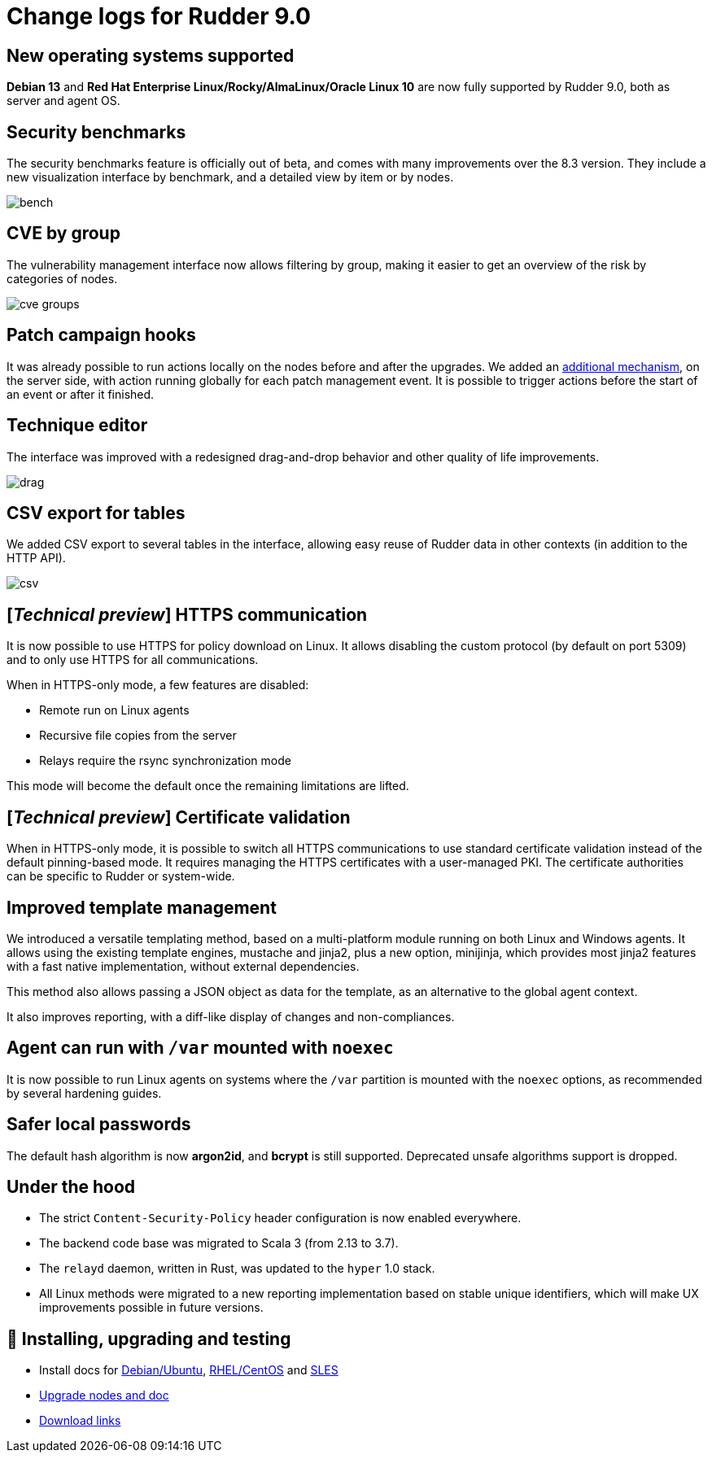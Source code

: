 = Change logs for Rudder 9.0

== New operating systems supported

*Debian 13* and *Red Hat Enterprise Linux/Rocky/AlmaLinux/Oracle Linux 10* are now fully supported by Rudder 9.0, both as server and agent OS.

== Security benchmarks

The security benchmarks feature is officially out of beta,
and comes with many improvements over the 8.3 version.
They include a new visualization interface by benchmark, and a
detailed view by item or by nodes.

image::images/bench.png[]

== CVE by group

The vulnerability management interface now allows filtering by group,
making it easier to get an overview of the risk by categories of nodes.

image::images/cve-groups.png[]

== Patch campaign hooks

It was already possible to run actions locally on the nodes before and after the
upgrades. We added an https://github.com/Normation/rudder/blob/branches/rudder/9.0/webapp/sources/rudder/rudder-core/src/main/resources/hooks.d/campaigns/readme.adoc[additional mechanism], on the server side, with action
running globally for each patch management event.
It is possible to trigger actions before the start of an event or after it finished.

== Technique editor

The interface was improved with a redesigned drag-and-drop behavior and other
quality of life improvements.

image::images/drag.png[]

== CSV export for tables

We added CSV export to several tables in the interface, allowing easy reuse of
Rudder data in other contexts (in addition to the HTTP API).

image::images/csv.png[]

== [_Technical preview_] HTTPS communication

It is now possible to use HTTPS for policy download on Linux. It allows disabling the
custom protocol (by default on port 5309) and to only use HTTPS for all communications.

When in HTTPS-only mode, a few features are disabled:

* Remote run on Linux agents
* Recursive file copies from the server
* Relays require the rsync synchronization mode

This mode will become the default once the remaining limitations are lifted.

== [_Technical preview_] Certificate validation

When in HTTPS-only mode, it is possible to switch all HTTPS communications
to use standard certificate validation instead of the default
pinning-based mode.
It requires managing the HTTPS certificates with a user-managed PKI.
The certificate authorities can be specific to Rudder or system-wide.

== Improved template management

We introduced a versatile templating method, based on a multi-platform
module running on both Linux and Windows agents. It allows
using the existing template engines, mustache and jinja2, plus
a new option, minijinja, which provides most jinja2 features with
a fast native implementation, without external dependencies.

This method also allows passing a JSON object as data for the
template, as an alternative to the global agent context.

It also improves reporting, with a diff-like display of changes
and non-compliances.

== Agent can run with `/var` mounted with `noexec`

It is now possible to run Linux agents on systems where the
`/var` partition is mounted with the `noexec` options,
as recommended by several hardening guides.

== Safer local passwords

The default hash algorithm is now *argon2id*, and *bcrypt* is still supported.
Deprecated unsafe algorithms support is dropped.

== Under the hood

* The strict `Content-Security-Policy` header configuration is now enabled everywhere.
* The backend code base was migrated to Scala 3 (from 2.13 to 3.7).
* The `relayd` daemon, written in Rust, was updated to the `hyper` 1.0 stack.
* All Linux methods were migrated to a new reporting implementation based on stable unique identifiers, which will make UX improvements possible in future versions.

== 💾 Installing, upgrading and testing

* Install docs for https://docs.rudder.io/reference/9.0/installation/server/debian.html[Debian/Ubuntu],
https://docs.rudder.io/reference/9.0/installation/server/rhel.html[RHEL/CentOS] and
https://docs.rudder.io/reference/9.0/installation/server/sles.html[SLES]
* https://docs.rudder.io/reference/9.0/installation/upgrade/notes.html[Upgrade nodes and doc]
* https://docs.rudder.io/reference/9.0/installation/versions.html#_versions[Download links]
